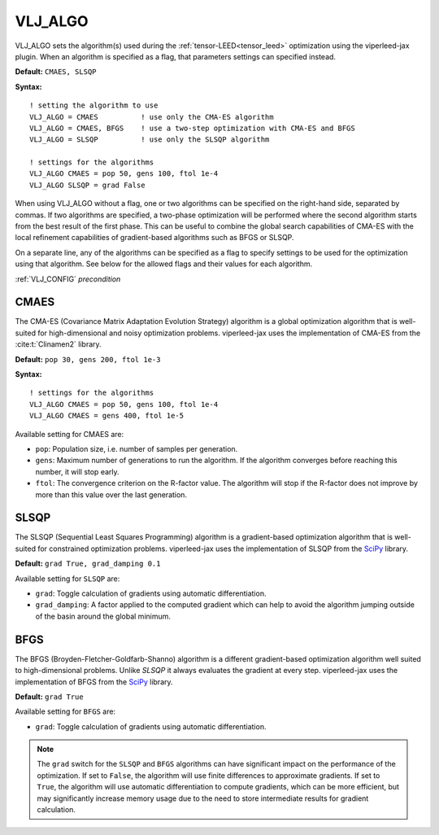 .. _vlj_algo:

VLJ_ALGO
========

VLJ_ALGO sets the algorithm(s) used during the :ref:`tensor-LEED<tensor_leed>`
optimization using the viperleed-jax plugin. When an algorithm is specified as
a flag, that parameters settings can specified instead.

**Default:** ``CMAES, SLSQP``


**Syntax:**

::

   ! setting the algorithm to use
   VLJ_ALGO = CMAES          ! use only the CMA-ES algorithm
   VLJ_ALGO = CMAES, BFGS    ! use a two-step optimization with CMA-ES and BFGS
   VLJ_ALGO = SLSQP          ! use only the SLSQP algorithm

   ! settings for the algorithms
   VLJ_ALGO CMAES = pop 50, gens 100, ftol 1e-4
   VLJ_ALGO SLSQP = grad False


When using VLJ_ALGO without a flag, one or two algorithms can be specified on
the right-hand side, separated by commas. If two algorithms are specified,
a two-phase optimization will be performed where the second algorithm starts
from the best result of the first phase.
This can be useful to combine the global search capabilities of CMA-ES with the
local refinement capabilities of gradient-based algorithms such as
BFGS or SLSQP.

On a separate line, any of the algorithms can be specified as a flag to specify
settings to be used for the optimization using that algorithm. See below for
the allowed flags and their values for each algorithm.

:ref:`VLJ_CONFIG` `precondition`

CMAES
-----

The CMA-ES (Covariance Matrix Adaptation Evolution Strategy) algorithm is a
global optimization algorithm that is well-suited for high-dimensional and
noisy optimization problems. viperleed-jax uses the implementation of CMA-ES
from the :cite:t:`Clinamen2` library.

**Default:** ``pop 30, gens 200, ftol 1e-3``

**Syntax:**

::

   ! settings for the algorithms
   VLJ_ALGO CMAES = pop 50, gens 100, ftol 1e-4
   VLJ_ALGO CMAES = gens 400, ftol 1e-5


Available setting for CMAES are:

-  ``pop``: Population size, i.e. number of samples per generation.

-  ``gens``: Maximum number of generations to run the algorithm. If the
   algorithm converges before reaching this number, it will stop early.

-  ``ftol``: The convergence criterion on the R-factor value. The algorithm
   will stop if the R-factor does not improve by more than this value over
   the last generation.


SLSQP
-----

The SLSQP (Sequential Least Squares Programming) algorithm is a gradient-based
optimization algorithm that is well-suited for constrained optimization
problems. viperleed-jax uses the implementation of SLSQP from the
`SciPy <https://docs.scipy.org/doc/scipy/reference/generated/scipy.optimize.minimize.html#scipy.optimize.minimize>`__
library.

**Default:** ``grad True, grad_damping 0.1``

Available setting for ``SLSQP`` are:

-  ``grad``: Toggle calculation of gradients using automatic differentiation.

-  ``grad_damping``: A factor applied to the computed gradient which can help to
   avoid the algorithm jumping outside of the basin around the global minimum.


BFGS
----

The BFGS (Broyden-Fletcher-Goldfarb-Shanno) algorithm is a different gradient-based
optimization algorithm well suited to high-dimensional problems. Unlike `SLSQP`
it always evaluates the gradient at every step. viperleed-jax uses the
implementation of BFGS from the
`SciPy <https://docs.scipy.org/doc/scipy/reference/generated/scipy.optimize.minimize.html#scipy.optimize.minimize>`__
library.

**Default:** ``grad True``

Available setting for ``BFGS`` are:

-  ``grad``: Toggle calculation of gradients using automatic differentiation.


.. note::
    The ``grad`` switch for the ``SLSQP`` and ``BFGS`` algorithms can have
    significant impact on the performance of the optimization.
    If set to ``False``, the algorithm will use finite differences to
    approximate gradients. If set to ``True``, the algorithm will use
    automatic differentiation to compute gradients, which can be more
    efficient, but may significantly increase memory usage due to the need to
    store intermediate results for gradient calculation.
